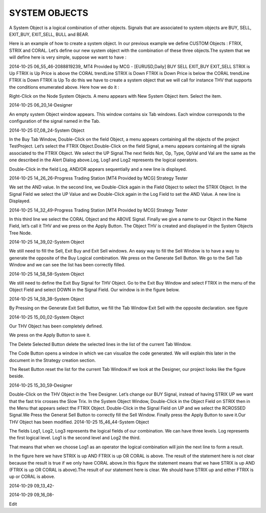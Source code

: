 SYSTEM OBJECTS
==============
 

A System Object is a logical combination of other objects. Signals that are associated to system objects are BUY, SELL, EXIT_BUY, EXIT_SELL, BULL and BEAR.

Here is an example of how to create a system object. In our previous example we define CUSTOM Objects : FTRIX, STRIX and CORAL. Let’s define our new system object  with the combination of these three objects.The system that we will define here is very simple, suppose we want to have :

2014-10-25 06_55_46-2088819239_ MT4 Provided by MCG - [EURUSD,Daily]	
BUY	SELL	EXIT_BUY	EXIT_SELL
STRIX is Up
FTRIX is Up
Price is above the CORAL trendLine	STRIX is Down
FTRIX is Down
Price is below the CORAL trendLine	FTRIX is Down	FTRIX is Up
To do this we have to create a system object that we will call for instance THV that supports the conditions enumerated above. Here how we do it :

Right-Click on the Node System Objects. A menu appears with New System Object item.  Select the item.

2014-10-25 06_20_14-Designer

An empty system Object window appears. This window contains six Tab windows. Each window corresponds to the configuration of the signal named in the Tab.

2014-10-25 07_08_24-System Object

In the Buy Tab Window, Double-Click on the field Object, a menu appears containing all the objects of the project TestProject.
Let’s select the FTRIX Object.Double-Click on the field Signal, a menu appears containing all the signals associated to the FTRIX Object.
We select the UP Signal.The next fields Not, Op, Type, OpVal and Val are the same as the one described in the Alert Dialog above.Log, Log1 and Log2 represents the logical operators.

Double-Click in the field Log, AND/OR appears sequentially and a new line is displayed.

2014-10-25 14_26_26-Progress Trading Station [MT4 Provided by MCG] Strategy Tester

We set the AND value.
In the second line, we Double-Click again in the Field Object to select the STRIX Object. In the Signal Field we select the UP Value and we Double-Click again in the Log Field to set the AND Value. A new line is Displayed.

2014-10-25 14_32_49-Progress Trading Station [MT4 Provided by MCG] Strategy Tester

In this third line we select the CORAL Object and the ABOVE Signal. Finally we give a name to our Object in the Name Field, let’s call it THV and we press on the Apply Button. The Object THV is created and displayed in the System Objects Tree Node.

2014-10-25 14_39_02-System Object

We still need to fill the Sell, Exit Buy and Exit Sell windows. An easy way to fill the Sell Window is to have a way to generate the opposite of the Buy Logical combination. We press on the Generate Sell Button. We go to the Sell Tab Window and we can see the list has been correctly filled.

2014-10-25 14_58_58-System Object

 

We still need to define the Exit Buy Signal for THV Object. Go to the Exit Buy Window and select FTRIX in the menu of the Object Field and select DOWN in the Signal Field. Our window is in the figure below.

2014-10-25 14_59_38-System Object

By Pressing on the Generate Exit Sell Button, we fill the Tab Window Exit Sell with the opposite declaration. see figure

2014-10-25 15_00_02-System Object

Our THV Object has been completely defined.

We press on the Apply Button to save it.

The Delete Selected Button delete the selected lines in the list of the current Tab Window.

The Code Button opens a window in which we can visualize the code generated. We will explain this later in the document in the Strategy
creation section.

The Reset Button reset the list for the current Tab Window.If we look at the Designer, our project looks like the figure beside.

2014-10-25 15_30_59-Designer

 

Double-Click on the THV Object in the Tree Designer.
Let’s change our BUY Signal, instead of having STRIX UP we want that the fast trix crosses the Slow Trix.
In the System Object Window, Double-Click in the Object Field on STRIX then in the Menu that appears select the FTRIX Object. Double-Click in the Signal Field on UP and we select the RCROSSED Signal.We Press the Generat Sell Button to correctly fill the Sell Window. Finally press the Apply Button to save it.Our THV Object has been modified.
2014-10-25 15_46_44-System Object


The fields Log1, Log2, Log3 represents the logical fields of our combination. We can have three levels.
Log represents the first logical level.
Log1 is the second level and
Log2 the third.

That means that when we choose Log1 as an operator the logical combination will join the next line to form a result.

In the figure here we have STRIX is up AND FTRIX is up OR CORAL is above. The result of the statement here is not clear because the result is true if we only have CORAL above.In this figure the statement means that we have STRIX is up AND (FTRIX is up OR CORAL is above).The result of our statement here is clear. We should have STRIX up and either FTRIX is up or CORAL is above.

2014-10-29 09_13_42-

2014-10-29 09_16_08-

Edit